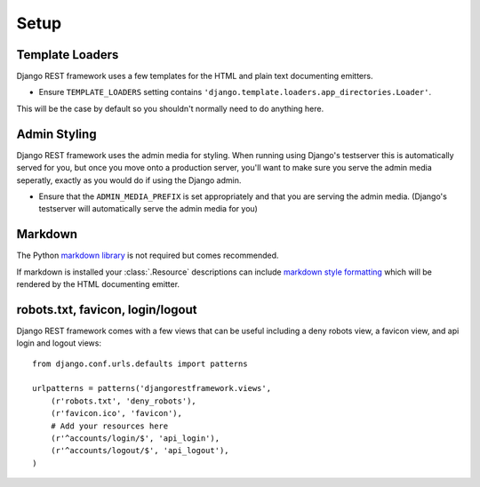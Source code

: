 .. _setup:

Setup
=====

Template Loaders
----------------

Django REST framework uses a few templates for the HTML and plain text documenting emitters.

* Ensure ``TEMPLATE_LOADERS`` setting contains ``'django.template.loaders.app_directories.Loader'``.

This will be the case by default so you shouldn't normally need to do anything here.

Admin Styling
-------------

Django REST framework uses the admin media for styling.  When running using Django's testserver this is automatically served for you, but once you move onto a production server, you'll want to make sure you serve the admin media seperatly, exactly as you would do if using the Django admin.

* Ensure that the ``ADMIN_MEDIA_PREFIX`` is set appropriately and that you are serving the admin media.  (Django's testserver will automatically serve the admin media for you)

Markdown
--------

The Python `markdown library <http://www.freewisdom.org/projects/python-markdown/>`_ is not required but comes recommended.

If markdown is installed your :class:`.Resource` descriptions can include `markdown style formatting <http://daringfireball.net/projects/markdown/syntax>`_ which will be rendered by the HTML documenting emitter.

robots.txt, favicon, login/logout
---------------------------------

Django REST framework comes with a few views that can be useful including a deny robots view, a favicon view, and api login and logout views::

    from django.conf.urls.defaults import patterns

    urlpatterns = patterns('djangorestframework.views',
        (r'robots.txt', 'deny_robots'),
        (r'favicon.ico', 'favicon'),
        # Add your resources here
        (r'^accounts/login/$', 'api_login'),
        (r'^accounts/logout/$', 'api_logout'),
    )

